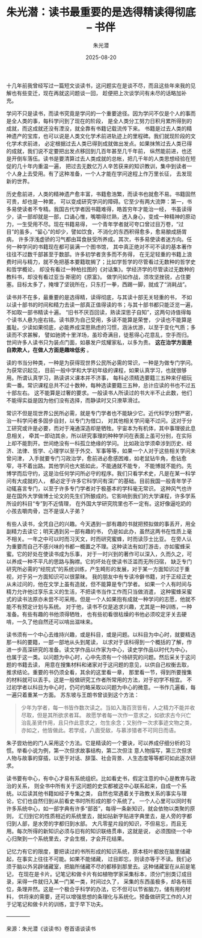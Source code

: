 :PROPERTIES:
:ID:       1ed5d3f9-5e1d-4933-b45b-cce58ae61151
:NOTER_DOCUMENT: https://bookfere.com/post/708.html
:NOTER_OPEN: eww
:END:
#+TITLE: 朱光潜：读书最重要的是选得精读得彻底 – 书伴
#+AUTHOR: 朱光潜
#+DATE:   2025-08-20
#+OPTIONS:  ^:nil H:5 num:t toc:nil \n:nil ::t |:t -:t f:t *:t tex:t d:(HIDE) tags:not-in-toc
#+STARTUP:  oddeven lognotestate
#+SEQ_TODO: TODO(t) INPROGRESS(i) WAITING(w@) | DONE(d) CANCELED(c@)
#+TAGS:     noexport(n)
#+EXCLUDE_TAGS: noexport
#+LATEX_CLASS: article
#+LATEX_CLASS_OPTIONS: [11pt]
#+LATEX_HEADER: \usepackage[a4paper,margin=1in, top=10mm, bottom=20mm]{geometry}
#+LATEX_HEADER: \usepackage[export]{adjustbox}
#+LATEX_HEADER: \usepackage[margin=1in]{geometry}
#+LATEX_HEADER: \usepackage{amsmath,amssymb}
#+LATEX_HEADER: \usepackage{bbding}
#+LATEX_HEADER: \usepackage{float}
#+LATEX_HEADER: \usepackage{fontspec}
#+LATEX_HEADER: \usepackage{indentfirst}
#+LATEX_HEADER: \usepackage{libertine}
#+LATEX_HEADER: \usepackage{minted}
#+LATEX_HEADER: \usepackage{multirow}
#+LATEX_HEADER: \usepackage{pdfpages}
#+LATEX_HEADER: \usepackage{pifont}
#+LATEX_HEADER: \usepackage{setspace}
#+LATEX_HEADER: \usepackage{titletoc}
#+LATEX_HEADER: \usepackage{tabularray}
#+LATEX_HEADER: \usepackage{wasysym}
#+LATEX_HEADER: \usepackage{wrapfig}
#+LATEX_HEADER: \usepackage{xeCJK}
#+LATEX_HEADER: \singlespacing
#+LATEX_HEADER: \setmainfont{Times New Roman}
#+LATEX_HEADER: \setsansfont[BoldFont=SimHei]{KaiTi}
#+LATEX_HEADER: \setCJKmainfont[BoldFont=SimHei,ItalicFont=KaiTi]{SimSun}
#+LATEX_HEADER: \setCJKmonofont{SimSun}
#+LATEX: \onehalfspacing
#+LATEX: \setlength{\parskip}{\baselineskip}%

十几年前我曾经写过一篇短文谈读书，这问题实在是谈不尽，而且这些年来我的见解也有些变迁，现在再就这问题谈一回，
趁便把上次谈学问有未尽的话略加补充。


学问不只是读书，而读书究竟是学问的一个重要途径。因为学问不仅是个人的事而是全人类的事，每科学问到了现在的阶段，
是全人类分工努力日积月累所得到的成就，而这成就还没有湮没，就全靠有书籍记载流传下来。
书籍是过去人类的精神遗产的宝库，也可以说是人类文化学术前进轨迹上的里程碑。我们就现阶段的文化学术求前进，
必定根据过去人类已得到成就做出发点。如果抹煞过去人类已得的成就，我们说不定要把出发点移回到几百年甚至几千年前，
纵然能前进，也还是开倒车落伍。读书是要清算过去人类成就的总帐，把几千年的人类思想经验在短促的几十年内重温一遍，
把过去无数亿万人辛苦获来的知识教训，集中到读者一个人身上去受用。有了这种准备，一个人才能在学问途程上作万里长征，
去发现新的世界。


历史愈前进，人类的精神遗产愈丰富，书籍愈浩繁，而读书也就愈不易。书籍固然可贵，却也是一种累，
可以变成研究学问的障碍。它至少有两大流弊：第一，书多易使读者不专精。我国古代学者因书籍难得，皓首穷年才能治一经，
书虽读得少，读一部却就是一部，口诵心惟，嘴嚼得烂熟，透入身心，变成一种精神的原动力，一生受用不尽。现在书籍易得，
一个青年学者就可夸口曾过目万卷，“过目”的虽多，“留心”的却少，譬如饮食，不消化的东西积得愈多，愈易酿成肠胃病，
许多浮浅虚骄的习气都由耳食肤受所养成。其次，书多易使读者迷方向。任何一种学问的书籍现在都可装满一个图书馆，
其中真正绝对不可不读的基本著作往往不过数千部甚至于数部。许多初学者贪多而不务得，
在无足轻重的书籍上浪费时间与精力，就不免把基本要籍耽搁了；比如学哲学的尽管看过无数种的哲学史和哲学概论，
却没有看过一种柏拉图的《对话集》。学经济学的尽管读过无数种的教科书，却没有看过亚当·斯密的《原富》。
做学问如作战，须攻坚挫锐，占住要塞。目标太多了，掩埋了坚锐所在，只东打一拳，西踢一脚，就成了“消耗战”。

读书并不在多，最重要的是选得精，读得彻底，与其读十部无关轻重的书，
不如以读十部书的时间和精力去读一部真正值得读的书；与其十部书都只能泛览一遍，不如取一部书精读十遍。
“旧书不厌百回读，熟读深思子自知”，这两句诗值得每个读书人悬为座右铭。读书原为自己受用，多读不能算是荣誉，
少读也不能算是羞耻。少读如果彻底，必能养成深思熟虑的习惯，涵泳优游，以至于变化气质；多读而不求甚解，
譬如驰骋十里洋场，虽珍奇满目，徒惹得心花意乱，空手而归。世间许多人读书只为装点门面，如暴发户炫耀家私，以多为贵。
*这在治学方面是自欺欺人，在做人方面是趣味低劣* 。

读的书当分种类，一种是为获得现世界公民所必需的常识，一种是为做专门学问。为获常识起见，
目前一般中学和大学初年级的课程，如果认真学习，也就很够用。所谓认真学习，熟读讲义课本并不济事，
每科必须精选要籍三五种来仔细玩索一番。常识课程总共不过十数种，每种选读要籍三五种，总计应读的书也不过五十部左右。
这不能算是过奢的要求。一般读书人所读过的书大半不止此数，他们不能得实益是因为他们没有选择，而静读时又只潦草滑过。

常识不但是现世界公民所必需，就是专门学者也不能缺少它。近代科学分野严密，治一科学问者多固步自封，以专门为借口，
对其他相关学问毫不过问。这对于分工研究或许是必要，而对于淹通深造却是牺牲。宇宙本为有机体，其中事理彼此息息相关，
牵其一即动其余，所以研究事理的种种学问在表面上虽可分别，在实际上却不能割开。世间绝没有一科孤立绝缘的学问。
比如政治学须牵涉到历史、经济、法律、哲学、心理学以至于外交、军事等等，如果一个人对于这些相关学问未曾问津，
入手就要专门习政治学，愈前进必愈感困难，如老鼠钻牛角，愈钻愈窄，寻不着出路。其他学问也大抵如此，不能通就不能专，
不能博就不能约。先博学而后守约，这是治任何学问所必守的程序。我们只看学术史，凡是在某一科学问有大成就的人，
都必定于许多它科学问有深广的基础。目前我国一般青年学子动辄喜言专门，以至于许多专门学者对于极基本的学科毫无常识。
这种风气也许是在国外大学做博士论文的先生们所酿成的。它影响到我们的大学课程，许多学系所设的科目“专”到不近情理，
在外国大学研究院里也不一定有。这好像逼吃奶的小孩去嚼肉骨，岂不是误人子弟？

有些人读书，全凭自己的兴趣。今天遇到一部有趣的书就把预拟做的事丢开，用全副精力去读它；明天遇到另一部有趣的书，
仍是如此办，虽然这两书在性质上毫不相关。一年之中可以时而习天文，时而研究蜜蜂，时而读莎士比亚。
在旁人认为重要而自己不感兴味的书都一概置之不理。这种读法有如打游击，亦如蜜蜂采蜜。它的好处在使读书成为乐事，
对于一时兴到的著作可以深入，久而久之，可以养成一种不平凡的思路与胸襟。它的坏处在使读书泛滥而无所归宿，
缺乏专门研究所必需的“经院式”的系统训练，产生畸形的发展，对于某一方面知识过于重视，对于另一方面知识可以很蒙昧。
我的朋友中有专读冷僻书籍，对于正经正史从未过问的，他在文学上虽有造就，但不能算是专门学者。
如果一个人有时间与精力允许他过享乐主义的生活，不把读书当作工作而只当做消遣，
这种蜜蜂采蜜式的读书法原亦未尝不可采用。但是一个人如果抱有成就一种学问的志愿，他就不能不有预定计划与系统。
对于他，读书不仅是追求兴趣，尤其是一种训练，一种准备。有些有趣的书他须得牺牲，
也有些初看很枯燥的书他必须咬定牙关去硬啃，一久了他自然还可以啃出滋味来。


读书须有一个中心去维持兴趣，或是科目，或是问题。以科目为中心时，就要精选那一科的要籍，一部一部地从头到尾读，
以求对于该科得到一个概括的了解，作进一步高深研究的准备。读文学作品以作家为中心，读史学作品以时代为中心，
也属于这一类。以问题为中心时，心中先须有一个待研究的问题。然后采关于这问题的书籍去读，
用意在搜集材料和诸家对于这问题的意见，以供自己权衡去取，推求结论。重要的书仍须全看，其余的这里看一章，
那里看一节，得到所要搜集的材料就可以丢手。这是一般做研究工作者所常用的方法，对于初学不相宜。
不过初学者以科目为中心时，仍可约略采取以问题为中心的微意。一书作几遍看，每一遍只着重某一方面。
苏东坡与王朗书曾谈到这个方法：

#+BEGIN_QUOTE
少年为学者，每一书皆作数次读之。当如入海百货皆有，人之精力不能并收尽取，但是其所欲求者耳。
故愿学者每一次作一意求之，如欲求古今兴亡治乱圣贤作用，且只作此意求之，勿生余念；又别作一次求事迹文物之类，
亦如之，他皆做此。若学成，八面受敌，与慕涉猎者不可同日而语。
#+END_QUOTE

朱子尝劝他的门人采用这个方法。它是精读的一个要诀，可以养成仔细分析的习惯。举看小说为例，第一次但求故事结构，第二次但注
意人物描写，第三次但求人物与故事的穿插，以至于对话、辞藻、社会背景、人生态度等等都可如此逐次研求。

读书要有中心，有中心才易有系统组织。比如看史书，假定注意的中心是教育与政治的关系，
则全书中所有关于这问题的史实都被这中心联系起来，自成一个系统。以后读其他书籍如经子专集之类，
自然也常遇着关于政教关系的事实与理论，它们也自然归到从前看史书时所形成的那个系统了。
一个人心里可以同时有许多系统中心，如一部字典有许多“部首”，每得一条新知识，就会依物以类聚的原则，
汇归到它的性质相近的系统里去，就如拈新字贴进字典里去，是人旁的字都归到人部，是水旁的字都归到水部。
大凡零星片段的知识，不但易忘，而且无用。每次所得的新知识必须与旧有的知识联络贯串，这就是说，
必须围绕一个中心归聚到一个系统里去，才会生根，才会开花结果。

记忆力有它的限度，要把读过的书所形成的知识系统，原本枝叶都放在脑里储藏起，在事实上往往不可能。如果不能储藏，
过目即忘，则读亦等于不读。我们必须于脑以外另辟储藏室，把脑所储藏不尽的都移到那里去。这种储藏室在从前是笔记，
在现在是卡片。记笔记和做卡片有如植物学家采集标本，须分门别类订成目录，采得一件就归入某一门某一类，时间过久了，
采集的东西虽极多，却各有班位，条理井然。这是一个极合乎科学的办法，它不但可以节省脑力，储有用的材料，
供将来的需要，还可以增强思想的条理化与系统化。预备做研究工作的人对于记笔记和做卡片的训练，宜于早下功夫。

————–

来源：朱光潜《谈读书》卷首语谈读书
